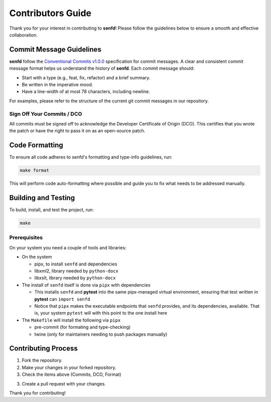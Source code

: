 Contributors Guide
==================

Thank you for your interest in contributing to **senfd**! Please follow the
guidelines below to ensure a smooth and effective collaboration.

Commit Message Guidelines
-------------------------

**senfd** follow the
`Conventional Commits v1.0.0 <https://www.conventionalcommits.org/en/v1.0.0/>`_ 
specification for commit messages. A clear and consistent commit message format
helps us understand the history of **senfd**. Each commit message should:

- Start with a type (e.g., feat, fix, refactor) and a brief summary.
- Be written in the imperative mood.
- Have a line-width of at most 78 characters, including newline.

For examples, please refer to the structure of the current git commit messages
in our repository.

Sign Off Your Commits / DCO
~~~~~~~~~~~~~~~~~~~~~~~~~~~

All commits must be signed off to acknowledge the Developer Certificate of
Origin (DCO). This certifies that you wrote the patch or have the right to pass
it on as an open-source patch.

Code Formatting
---------------

To ensure all code adheres to senfd's formatting and type-info guidelines, run:

.. code-block:: sh

    make format

This will perform code auto-formatting where possible and guide you to fix what
needs to be addressed manually.


Building and Testing
--------------------

To build, install, and test the project, run:

.. code-block:: sh

    make

Prerequisites
~~~~~~~~~~~~~

On your system you need a couple of tools and libraries:

* On the system

  - pipx, to install ``senfd`` and dependencies
  - libxml2, library needed by ``python-docx``
  - libxslt, library needed by ``python-docx``

* The install of ``senfd`` itself is done via ``pipx`` with dependencies

  - This installs ``senfd`` and **pytest** into the same pipx-managed virtual
    environment, ensuring that test written in **pytest** can ``import senfd``

  - Notice that ``pipx`` makes the executable endpoints that ``senfd`` provides,
    and its dependencies, available. That is, your system ``pytest`` will with
    this point to the one install here
  
* The ``Makefile`` will install the following via ``pipx``

  - pre-commit (for formating and type-checking)
  - twine (only for maintainers needing to push packages manually)


Contributing Process
--------------------

1. Fork the repository.

2. Make your changes in your forked repository.

3. Check the items above (Commits, DCO, Format)

3. Create a pull request with your changes.


Thank you for contributing!
